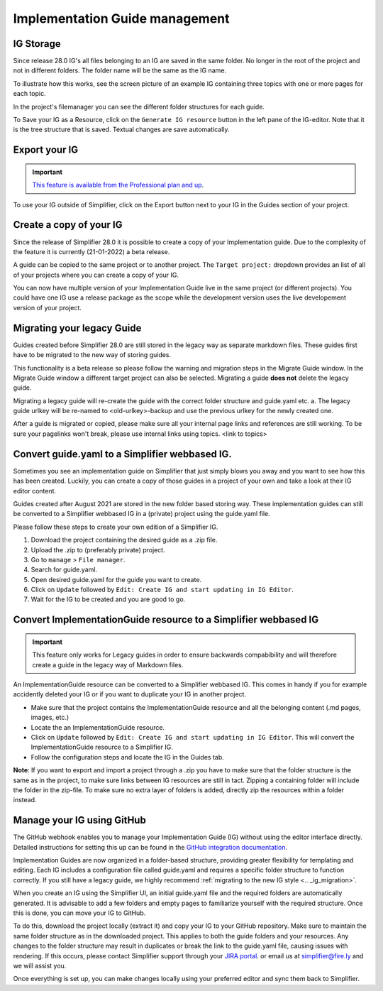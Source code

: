.. _implementation_guide_management:

Implementation Guide management
===============================

.. _ig_storage:

IG Storage
----------

Since release 28.0 IG's all files belonging to an IG are saved in the same folder. No longer in the root of the project and not in different folders. The folder name will be the same as the IG name. 

To illustrate how this works, see the screen picture of an example IG containing three topics with one or more pages for each topic. 

.. image:: ../images/IGEditorStructure.png
   :scale: 75%

In the project's filemanager you can see the different folder structures for each guide. 

.. image:: ../images/IGFileStorage.png
   :scale: 75%

To Save your IG as a Resource, click on the ``Generate IG resource`` button in the left pane of the IG-editor. Note that it is the tree structure that is saved. Textual changes are save automatically.

.. image:: ../images/CreateIGResource.png
   :scale: 75%

.. _ig_export:

Export your IG
--------------

.. important::

    `This feature is available from the Professional plan and up <https://simplifier.net/pricing>`_.

To use your IG outside of Simplifier, click on the Export button next to your IG in the Guides section of your project. 

.. image:: ../images/ExportIG.png
   :scale: 75%

.. _ig_copy:

Create a copy of your IG
------------------------

Since the release of Simplifier 28.0 it is possible to create a copy of your Implementation guide. Due to the complexity of the feature it is currently (21-01-2022) a beta release. 

.. image:: ../images/CopyGuide.png
   :scale: 75%

A guide can be copied to the same project or to another project. The ``Target project:`` dropdown provides an list of all of your projects where you can create a copy of your IG. 

.. image:: ../images/TargetProject.png
   :scale: 75%

You can now have multiple version of your Implementation Guide live in the same project (or different projects). You could have one IG use a release package as the scope while the development version uses the live developement version of your project. 

.. _ig_migration:

Migrating your legacy Guide
---------------------------

Guides created before Simplifier 28.0 are still stored in the legacy way as separate markdown files. These guides first have to be migrated to the new way of storing guides. 

.. image:: ../images/LegacyGuides.png
   :scale: 75%

This functionality is a beta release so please follow the warning and migration steps in the Migrate Guide window. In the Migrate Guide window a different target project can also be selected. Migrating a guide **does not** delete the legacy guide. 

Migrating a legacy guide will re-create the guide with the correct folder structure and guide.yaml etc. a. The legacy guide urlkey will be re-named to <old-urlkey>-backup and use the previous urlkey for the newly created one.

After a guide is migrated or copied, please make sure all your internal page links and references are still working. To be sure your pagelinks won't break, please use internal links using topics. <link to topics>

.. _ig_convert:

Convert guide.yaml to a Simplifier webbased IG.
-----------------------------------------------

Sometimes you see an implementation guide on Simplifier that just simply blows you away and you want to see how this has been created. Luckily, you can create a copy of those guides in a project of your own and take a look at their IG editor content. 

Guides created after August 2021 are stored in the new folder based storing way. These implementation guides can still be converted to a Simplifier webbased IG in a (private) project using the guide.yaml file. 

Please follow these steps to create your own edition of a Simplifier IG. 

1. Download the project containing the desired guide as a .zip file.
   
2. Upload the .zip to (preferably private) project.
   
3. Go to ``manage`` > ``File manager``. 
   
4. Search for guide.yaml. 
   
5. Open desired guide.yaml for the guide you want to create. 
   
6. Click on ``Update`` followed by ``Edit: Create IG and start updating in IG Editor``.

7. Wait for the IG to be created and you are good to go. 

Convert ImplementationGuide resource to a Simplifier webbased IG
----------------------------------------------------------------

.. important::

    This feature only works for Legacy guides in order to ensure backwards compabibility and will therefore create a guide in the legacy way of Markdown files.

An ImplementationGuide resource can be converted to a Simplifier webbased IG. This comes in handy if you for example accidently deleted your IG or if you want to duplicate your IG in another project.

- Make sure that the project contains the ImplementationGuide resource and all the belonging content (.md pages, images, etc.)

-	Locate the an ImplementationGuide resource. 

-	Click on ``Update`` followed by ``Edit: Create IG and start updating in IG Editor``. This will convert the ImplementationGuide resource to a Simplifier IG. 

- Follow the configuration steps and locate the IG in the Guides tab.

**Note**: If you want to export and import a project through a .zip you have to make sure that the folder structure is the same as in the project, to make sure links between IG resources are still in tact. Zipping a containing folder will include the folder in the zip-file. To make sure no extra layer of folders is added, directly zip the resources within a folder instead.

.. _ig_GitHub:

Manage your IG using GitHub
---------------------------

The GitHub webhook enables you to manage your Implementation Guide (IG) without using the editor interface directly. Detailed instructions for setting this up can be found in the `GitHub integration documentation <../data_governance_and_quality_control/simplifierGithub.html#github-webhook-to-manage-implementation-guides>`_.

Implementation Guides are now organized in a folder-based structure, providing greater flexibility for templating and editing. Each IG includes a configuration file called guide.yaml and requires a specific folder structure to function correctly. If you still have a legacy guide, we highly recommend :ref:`migrating to the new IG style <.. _ig_migration>`. 

When you create an IG using the Simplifier UI, an initial guide.yaml file and the required folders are automatically generated. It is advisable to add a few folders and empty pages to familiarize yourself with the required structure. Once this is done, you can move your IG to GitHub. 

To do this, download the project locally (extract it) and copy your IG to your GitHub repository. Make sure to maintain the same folder structure as in the downloaded project. This applies to both the guide folders and your resources. Any changes to the folder structure may result in duplicates or break the link to the guide.yaml file, causing issues with rendering. If this occurs, please contact Simplifier support through your `JIRA portal <../https://firely.atlassian.net/servicedesk/customer/portal/1>`_. or email us at simplifier@fire.ly and we will assist you. 

Once everything is set up, you can make changes locally using your preferred editor and sync them back to Simplifier.

